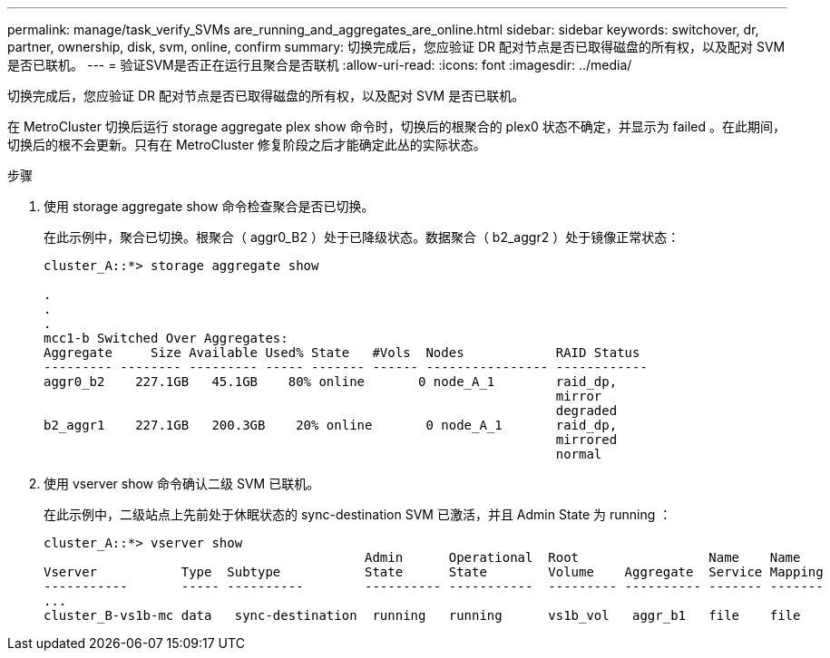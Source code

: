 ---
permalink: manage/task_verify_SVMs are_running_and_aggregates_are_online.html 
sidebar: sidebar 
keywords: switchover, dr, partner, ownership, disk, svm, online, confirm 
summary: 切换完成后，您应验证 DR 配对节点是否已取得磁盘的所有权，以及配对 SVM 是否已联机。 
---
= 验证SVM是否正在运行且聚合是否联机
:allow-uri-read: 
:icons: font
:imagesdir: ../media/


[role="lead"]
切换完成后，您应验证 DR 配对节点是否已取得磁盘的所有权，以及配对 SVM 是否已联机。

在 MetroCluster 切换后运行 storage aggregate plex show 命令时，切换后的根聚合的 plex0 状态不确定，并显示为 failed 。在此期间，切换后的根不会更新。只有在 MetroCluster 修复阶段之后才能确定此丛的实际状态。

.步骤
. 使用 storage aggregate show 命令检查聚合是否已切换。
+
在此示例中，聚合已切换。根聚合（ aggr0_B2 ）处于已降级状态。数据聚合（ b2_aggr2 ）处于镜像正常状态：

+
[listing]
----
cluster_A::*> storage aggregate show

.
.
.
mcc1-b Switched Over Aggregates:
Aggregate     Size Available Used% State   #Vols  Nodes            RAID Status
--------- -------- --------- ----- ------- ------ ---------------- ------------
aggr0_b2    227.1GB   45.1GB    80% online       0 node_A_1        raid_dp,
                                                                   mirror
                                                                   degraded
b2_aggr1    227.1GB   200.3GB    20% online       0 node_A_1       raid_dp,
                                                                   mirrored
                                                                   normal
----
. 使用 vserver show 命令确认二级 SVM 已联机。
+
在此示例中，二级站点上先前处于休眠状态的 sync-destination SVM 已激活，并且 Admin State 为 running ：

+
[listing]
----
cluster_A::*> vserver show
                                          Admin      Operational  Root                 Name    Name
Vserver           Type  Subtype           State      State        Volume    Aggregate  Service Mapping
-----------       ----- ----------        ---------- -----------  --------- ---------- ------- -------
...
cluster_B-vs1b-mc data   sync-destination  running   running      vs1b_vol   aggr_b1   file    file
----

